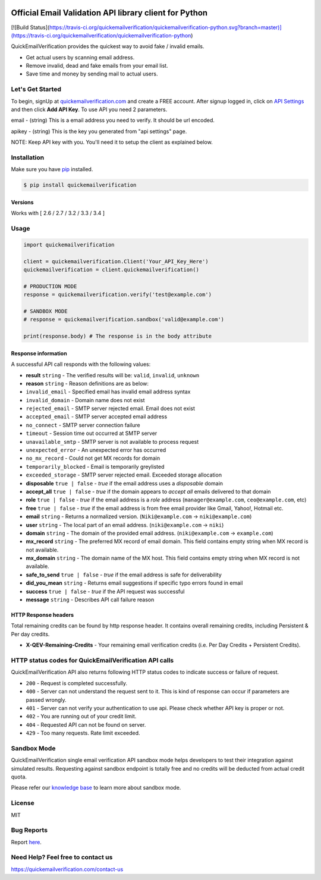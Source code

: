 
.. image:: https://quickemailverification.com/extra/images/logo_github.png
    :target: https://quickemailverification.com
    :width: 600
    :align: center
    :alt: Quick Email Verification Logo

Official Email Validation API library client for Python
=======================================================

[![Build Status](https://travis-ci.org/quickemailverification/quickemailverification-python.svg?branch=master)](https://travis-ci.org/quickemailverification/quickemailverification-python)

QuickEmailVerification provides the quickest way to avoid fake / invalid
emails.

-  Get actual users by scanning email address.
-  Remove invalid, dead and fake emails from your email list.
-  Save time and money by sending mail to actual users.

Let's Get Started
-----------------

To begin, signUp at
`quickemailverification.com <https://quickemailverification.com>`__ and
create a FREE account. After signup logged in, click on `API
Settings <https://quickemailverification.com/apisettings>`__ and then
click **Add API Key**. To use API you need 2 parameters.

email - (string) This is a email address you need to verify. It should
be url encoded.

apikey - (string) This is the key you generated from
"api settings" page.

NOTE: Keep API key with you. You'll need it to setup the client as explained below.

Installation
------------

Make sure you have `pip <https://pypi.python.org/pypi/pip>`__ installed.

.. code:: bash

    $ pip install quickemailverification

Versions
~~~~~~~~

Works with [ 2.6 / 2.7 / 3.2 / 3.3 / 3.4 ]

Usage
-----

.. code:: python

    import quickemailverification

    client = quickemailverification.Client('Your_API_Key_Here')
    quickemailverification = client.quickemailverification()
    
    # PRODUCTION MODE
    response = quickemailverification.verify('test@example.com')
    
    # SANDBOX MODE
    # response = quickemailverification.sandbox('valid@example.com')
    
    print(response.body) # The response is in the body attribute

Response information
~~~~~~~~~~~~~~~~~~~~

A successful API call responds with the following values:

-  **result** ``string`` - The verified results will be: ``valid``,
   ``invalid``, ``unknown``
-  **reason** ``string`` - Reason definitions are as below:
-  ``invalid_email`` - Specified email has invalid email address syntax
-  ``invalid_domain`` - Domain name does not exist
-  ``rejected_email`` - SMTP server rejected email. Email does not exist
-  ``accepted_email`` - SMTP server accepted email address
-  ``no_connect`` - SMTP server connection failure
-  ``timeout`` - Session time out occurred at SMTP server
-  ``unavailable_smtp`` - SMTP server is not available to process
   request
-  ``unexpected_error`` - An unexpected error has occurred
-  ``no_mx_record`` - Could not get MX records for domain
-  ``temporarily_blocked`` - Email is temporarily greylisted
-  ``exceeded_storage`` - SMTP server rejected email. Exceeded storage
   allocation

-  **disposable** ``true | false`` - *true* if the email address uses a
   *disposable* domain
-  **accept\_all** ``true | false`` - *true* if the domain appears to
   *accept all* emails delivered to that domain
-  **role** ``true | false`` - *true* if the email address is a *role*
   address (``manager@example.com``, ``ceo@example.com``, etc)
-  **free** ``true | false`` - *true* if the email address is from free
   email provider like Gmail, Yahoo!, Hotmail etc.
-  **email** ``string`` - Returns a normalized version.
   (``Niki@example.com`` -> ``niki@example.com``)
-  **user** ``string`` - The local part of an email address.
   (``niki@example.com`` -> ``niki``)
-  **domain** ``string`` - The domain of the provided email address.
   (``niki@example.com`` -> ``example.com``)
-  **mx_record** ``string`` - The preferred MX record of email domain. This 
   field contains empty string when MX record is not available.
-  **mx_domain** ``string`` - The domain name of the MX host. This field
   contains empty string when MX record is not available.
-  **safe\_to\_send** ``true | false`` - *true* if the email address is
   safe for deliverability
-  **did\_you\_mean** ``string`` - Returns email suggestions if specific
   typo errors found in email
-  **success** ``true | false`` - *true* if the API request was
   successful
-  **message** ``string`` - Describes API call failure reason

HTTP Response headers
~~~~~~~~~~~~~~~~~~~~~

Total remaining credits can be found by http response header. It
contains overall remaining credits, including Persistent & Per day
credits.

-  **X-QEV-Remaining-Credits** - Your remaining email verification
   credits (i.e. Per Day Credits + Persistent Credits).

HTTP status codes for QuickEmailVerification API calls
------------------------------------------------------

QuickEmailVerification API also returns following HTTP status codes to
indicate success or failure of request.

-  ``200`` - Request is completed successfully.
-  ``400`` - Server can not understand the request sent to it. This is
   kind of response can occur if parameters are passed wrongly.
-  ``401`` - Server can not verify your authentication to use api.
   Please check whether API key is proper or not.
-  ``402`` - You are running out of your credit limit.
-  ``404`` - Requested API can not be found on server.
-  ``429`` - Too many requests. Rate limit exceeded.

Sandbox Mode
------------------------------------------------------
QuickEmailVerification single email verification API sandbox mode helps developers to test their integration against simulated results. Requesting against sandbox endpoint is totally free and no credits will be deducted from actual credit quota.

Please refer our `knowledge base <http://docs.quickemailverification.com/email-verification-api/sandbox-mode>`__ to learn more about sandbox mode.

License
-------

MIT

Bug Reports
-----------

Report
`here <https://github.com/quickemailverification/quickemailverification-python/issues>`__.

Need Help? Feel free to contact us
----------------------------------

https://quickemailverification.com/contact-us
